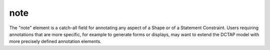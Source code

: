 .. _elem_note:

note
^^^^

The "note" element is a catch-all field for annotating any aspect of a Shape or of a Statement Constraint. Users requiring annotations that are more specific, for example to generate forms or displays, may want to extend the DCTAP model with more precisely defined annotation elements.
